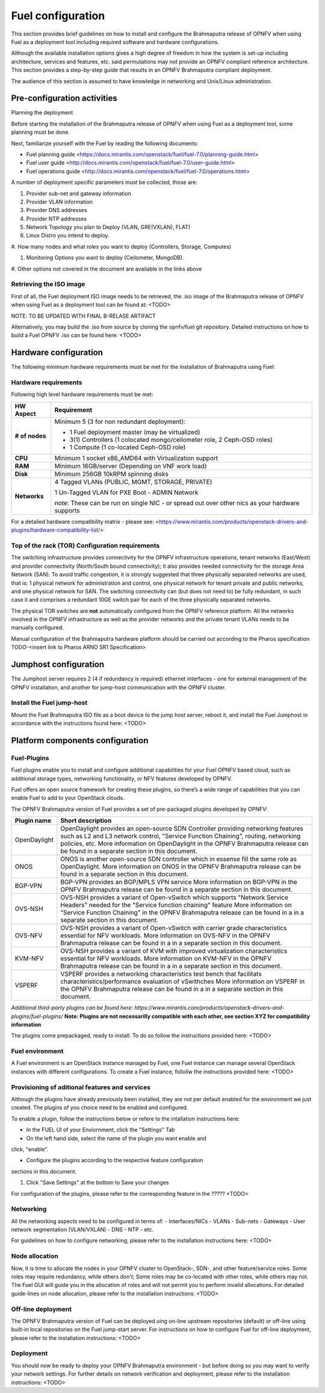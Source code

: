 
Fuel configuration
==================
This section provides brief guidelines on how to install and
configure the Brahmaputra release of OPNFV when using Fuel as a
deployment tool including required software and hardware
configurations.

Although the available installation options gives a high degree of
freedom in how the system is set-up including architecture, services
and features, etc. said permutations may not provide an OPNFV
compliant reference architecture. This section provides a
step-by-step guide that results in an OPNFV Brahmaputra compliant
deployment.

The audience of this section is assumed to have knowledge in
networking and Unix/Linux administration.

Pre-configuration activities
-----------------------------

Planning the deployment

Before starting the installation of the Brahmaputra release of
OPNFV when using Fuel as a deployment tool, some planning must be
done.

Next, familiarize yourself with the Fuel by reading the
following documents:

- Fuel planning guide
  <https://docs.mirantis.com/openstack/fuel/fuel-7.0/planning-guide.html>

- Fuel user guide
  <http://docs.mirantis.com/openstack/fuel/fuel-7.0/user-guide.html>

- Fuel operations guide
  <http://docs.mirantis.com/openstack/fuel/fuel-7.0/operations.html>


A number of deployment specific parameters must be collected, those are:

#.     Provider sub-net and gateway information

#.     Provider VLAN information

#.     Provider DNS addresses

#.     Provider NTP addresses

#.     Network Topology you plan to Deploy (VLAN, GRE(VXLAN), FLAT)

#.     Linux Distro you intend to deploy.

#.     How many nodes and what roles you want to deploy (Controllers,
Storage, Computes)

#.     Monitoring Options you want to deploy (Ceilometer, MongoDB).

#.     Other options not covered in the document are available in the
links above


Retrieving the ISO image
^^^^^^^^^^^^^^^^^^^^^^^^
First of all, the Fuel deployment ISO image needs to be retrieved, the
.iso image of the Brahmaputra release of OPNFV when using Fuel as
a deployment tool can be found at: <TODO>

NOTE: TO BE UPDATED WITH FINAL B-RELASE ARTIFACT

Alternatively, you may build the .iso from source by cloning the
opnfv/fuel git repository. Detailed instructions on how to build
a Fuel OPNFV .iso can be found here: <TODO>


Hardware configuration
----------------------
The following minimum hardware requirements must be met for the
installation of Brahmaputra using Fuel:

Hardware requirements
^^^^^^^^^^^^^^^^^^^^^
Following high level hardware requirements must be met:

+--------------------+------------------------------------------------------+
| **HW Aspect**      | **Requirement**                                      |
|                    |                                                      |
+--------------------+------------------------------------------------------+
| **# of nodes**     | Minimum 5 (3 for non redundant deployment):          |
|                    |                                                      |
|                    | - 1 Fuel deployment master (may be virtualized)      |
|                    |                                                      |
|                    | - 3(1) Controllers (1 colocated mongo/ceilometer     |
|                    |   role, 2 Ceph-OSD roles)                            |
|                    |                                                      |
|                    | - 1 Compute (1 co-located Ceph-OSD role)             |
|                    |                                                      |
+--------------------+------------------------------------------------------+
| **CPU**            | Minimum 1 socket x86_AMD64 with Virtualization       |
|                    | support                                              |
+--------------------+------------------------------------------------------+
| **RAM**            | Minimum 16GB/server (Depending on VNF work load)     |
|                    |                                                      |
+--------------------+------------------------------------------------------+
| **Disk**           | Minimum 256GB 10kRPM spinning disks                  |
|                    |                                                      |
+--------------------+------------------------------------------------------+
| **Networks**       | 4 Tagged VLANs (PUBLIC, MGMT, STORAGE, PRIVATE)      |
|                    |                                                      |
|                    | 1 Un-Tagged VLAN for PXE Boot - ADMIN Network        |
|                    |                                                      |
|                    | note: These can be run on single NIC - or spread out |
|                    | over other nics as your hardware supports            |
+--------------------+------------------------------------------------------+

For a detailed hardware compatibility matrix - please see:
<https://www.mirantis.com/products/openstack-drivers-and-plugins/hardware-compatibility-list/>

Top of the rack (TOR) Configuration requirements
^^^^^^^^^^^^^^^^^^^^^^^^^^^^^^^^^^^^^^^^^^^^^^^^
The switching infrastructure provides connectivity for the OPNFV
infrastructure operations, tenant networks (East/West) and provider
connectivity (North/South bound connectivity); it also provides needed
connectivity for the storage Area Network (SAN). To avoid traffic
congestion, it is strongly suggested that three physically separated
networks are used, that is: 1 physical network for administration and
control, one physical network for tenant private and public networks,
and one physical network for SAN. The switching connectivity can (but
does not need to) be fully redundant, in such case it and comprises a
redundant 10GE switch pair for each of the three physically separated
networks.

The physical TOR switches are **not** automatically configured from
the OPNFV reference platform. All the networks involved in the OPNFV
infrastructure as well as the provider networks and the private tenant
VLANs needs to be manually configured.

Manual configuration of the Brahmaputra hardware platform should
be carried out according to the Pharos specification TODO-<insert link
to Pharos ARNO SR1 Specification>

Jumphost configuration
-----------------------
The Jumphost server requires 2 (4 if redundancy is required) ethernet
interfaces - one for external management of the OPNFV installation,
and another for jump-host communication with the OPNFV cluster.

Install the Fuel jump-host
^^^^^^^^^^^^^^^^^^^^^^^^^^
Mount the Fuel Brahmaputra ISO file as a boot device to the jump host
server, reboot it, and install the Fuel Jumphost in accordance with the
instructions found here: <TODO>


Platform components configuration
---------------------------------

Fuel-Plugins
^^^^^^^^^^^^
Fuel plugins enable you to install and configure additional capabilities for
your Fuel OPNFV based cloud, such as additional storage types, networking
functionality, or NFV features developed by OPNFV.

Fuel offers an open source framework for creating these plugins, so there’s
a wide range of capabilities that you can enable Fuel to add to your OpenStack
clouds.

The OPNFV Brahmaputra version of Fuel provides a set of pre-packaged plugins
developed by OPNFV:

+--------------------+------------------------------------------------------+
|  **Plugin name**   | **Short description**                                |
|                    |                                                      |
+--------------------+------------------------------------------------------+
| OpenDaylight       | OpenDaylight provides an open-source SDN Controller  |
|                    | providing networking features such as L2 and L3      |
|                    | network control, "Service Function Chaining",        |
|                    | routing, networking policies, etc.                   |
|                    | More information on OpenDaylight in the OPNFV        |
|                    | Brahmaputra release can be found in a separate       |
|                    | section in this document.                            |
+--------------------+------------------------------------------------------+
| ONOS               | ONOS is another open-source SDN controller which     |
|                    | in essense fill the same role as OpenDaylight.       |
|                    | More information on ONOS in the OPNFV                |
|                    | Brahmaputra release can be found in a separate       |
|                    | section in this document.                            |
|                    |                                                      |
+--------------------+------------------------------------------------------+
| BGP-VPN            | BGP-VPN provides an BGP/MPLS VPN service             |
|                    | More information on BGP-VPN in the OPNFV             |
|                    | Brahmaputra release can be found in a separate       |
|                    | section in this document.                            |
|                    |                                                      |
+--------------------+------------------------------------------------------+
| OVS-NSH            | OVS-NSH provides a variant of Open-vSwitch           |
|                    | which supports "Network Service Headers" needed      |
|                    | for the "Service function chaining" feature          |
|                    | More information on "Service Function Chaining"      |
|                    | in the OPNFV Brahmaputra release can be found in a   |
|                    | in a separate section in this document.              |
|                    |                                                      |
+--------------------+------------------------------------------------------+
| OVS-NFV            | OVS-NSH provides a variant of Open-vSwitch           |
|                    | with carrier grade characteristics essential for     |
|                    | NFV workloads.                                       |
|                    | More information on OVS-NFV                          |
|                    | in the OPNFV Brahmaputra release can be found in a   |
|                    | in a separate section in this document.              |
|                    |                                                      |
+--------------------+------------------------------------------------------+
| KVM-NFV            | OVS-NSH provides a variant of KVM with improved      |
|                    | virtualization characteristics essential for NFV     |
|                    | workloads.                                           |
|                    | More information on KVM-NFV                          |
|                    | in the OPNFV Brahmaputra release can be found in a   |
|                    | in a separate section in this document.              |
|                    |                                                      |
+--------------------+------------------------------------------------------+
| VSPERF             | VSPERF provides a networking characteristics test    |
|                    | bench that facilitats characteristics/performance    |
|                    | evaluation of vSwithches                             |
|                    | More information on VSPERF                           |
|                    | in the OPNFV Brahmaputra release can be found in a   |
|                    | in a separate section in this document.              |
|                    |                                                      |
+--------------------+------------------------------------------------------+
*Additional third-party plugins can be found here:*
*https://www.mirantis.com/products/openstack-drivers-and-plugins/fuel-plugins/*
**Note: Plugins are not necessarilly compatible with each other, see section XYZ
for compatibility information**

The plugins come prepackaged, ready to install. To do so follow the
instructions provided here: <TODO>

Fuel environment
^^^^^^^^^^^^^^^^
A Fuel environment is an OpenStack instance managed by Fuel,
one Fuel instance can manage several OpenStack instances with
different configurations.
To create a Fuel instance, follollw the instructions provided
here: <TODO>

Provisioning of aditional features and services
^^^^^^^^^^^^^^^^^^^^^^^^^^^^^^^^^^^^^^^^^^^^^^^
Although the plugins have already previously been installed,
they are not per default enabled for the environment we just created.
The plugins of you choice need to be enabled and configured.

To enable a plugin, follow the instructions below or refere to the intallation instructions here:

- In the FUEL UI of your Enviornment, click the "Settings" Tab

- On the left hand side, select the name of the plugin you want enable and
click, "enable".

- Configure the plugins according to the respective feature configuration
sections in this document.

#. Click "Save Settings" at the bottom to Save your changes

For configuration of the plugins, please refer to the corresponding feature in the ????? <TODO>

Networking
^^^^^^^^^^
All the networking aspects need to be configured in terms of:
- Interfaces/NICs
- VLANs
- Sub-nets
- Gateways
- User network segmentation (VLAN/VXLAN)
- DNS
- NTP
- etc.

For guidelines on how to configure networking, please refer to the
installation instructions here: <TODO>

Node allocation
^^^^^^^^^^^^^^^
Now, it is time to allocate the nodes in your OPNFV cluster to OpenStack-,
SDN-, and other feature/service roles. Some roles may require redundancy,
while others don't; Some roles may be co-located with other roles, while
others may not. The Fuel GUI will guide you in the allocation of roles and
will not permit you to perform invalid allocations.
For detailed guide-lines on node allocation, please refer to the installation instructions: <TODO>

Off-line deployment
^^^^^^^^^^^^^^^^^^^
The OPNFV Brahmaputra version of Fuel can be deployed uing on-line upstream
repositories (default) or off-line using built-in local repositories on the
Fuel jump-start server.
For instructions on how to configure Fuel for off-line deployment, please
refer to the installation instructions: <TODO>

Deployment
^^^^^^^^^^
You should now be ready to deploy your OPNFV Brahmaputra environment - but before doing so you may want to verify your network settings.
For further details on network verification and deployment, please refer to
the installation instructions: <TODO>
